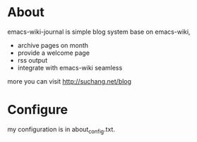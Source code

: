 
* About

emacs-wiki-journal is simple blog system base on emacs-wiki, 

 - archive pages on month
 - provide a welcome page
 - rss output
 - integrate with emacs-wiki seamless

more you can visit http://suchang.net/blog


* Configure

my configuration is in about_config.txt.
